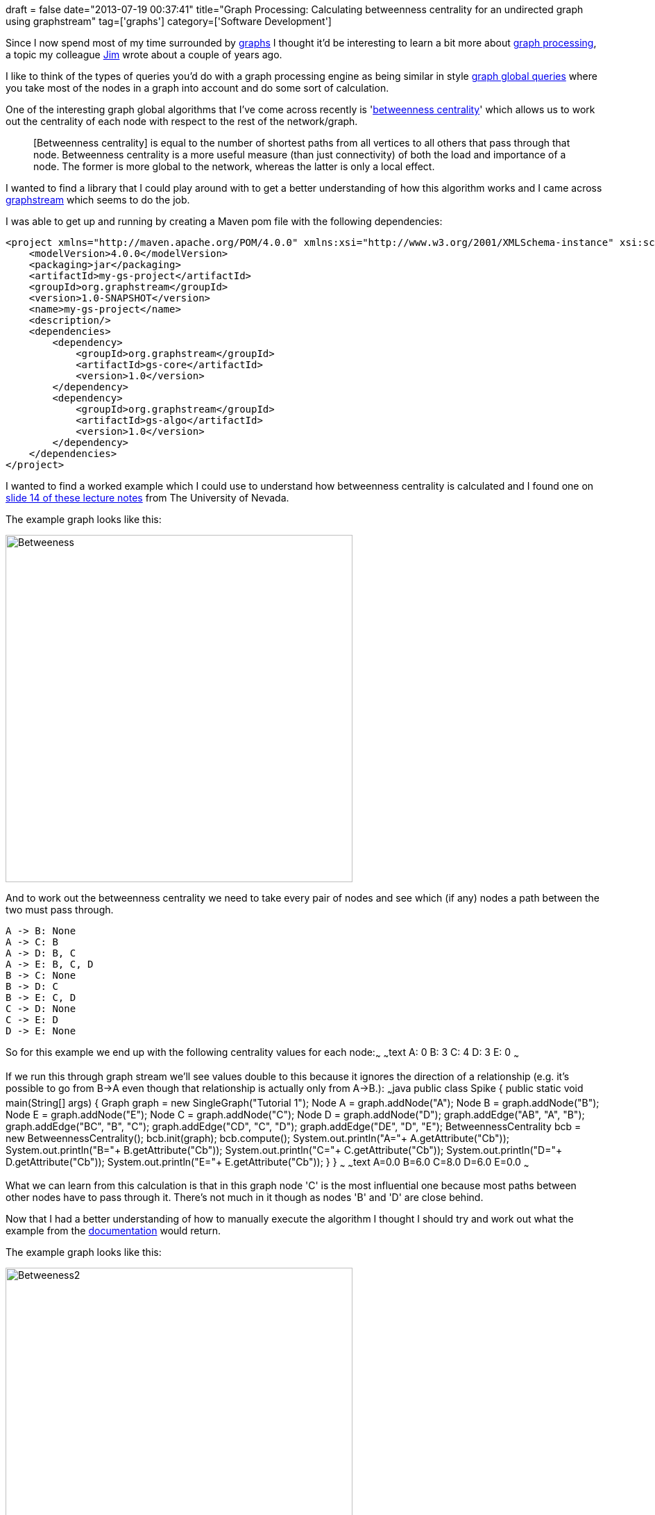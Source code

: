 +++
draft = false
date="2013-07-19 00:37:41"
title="Graph Processing: Calculating betweenness centrality for an undirected graph using graphstream"
tag=['graphs']
category=['Software Development']
+++

Since I now spend most of my time surrounded by http://www.neo4j.org/[graphs] I thought it'd be interesting to learn a bit more about http://jim.webber.name/2011/08/graph-processing-versus-graph-databases/[graph processing], a topic my colleague https://twitter.com/jimwebber[Jim] wrote about a couple of years ago.

I like to think of the types of queries you'd do with a graph processing engine as being similar in style http://www.markhneedham.com/blog/2012/07/23/neo4j-graph-global-vs-graph-local-queries/[graph global queries] where you take most of the nodes in a graph into account and do some sort of calculation.

One of the interesting graph global algorithms that I've come across recently is 'http://en.wikipedia.org/wiki/Betweenness_centrality[betweenness centrality]' which allows us to work out the centrality of each node with respect to the rest of the network/graph.

____
[Betweenness centrality] is equal to the number of shortest paths from all vertices to all others that pass through that node. Betweenness centrality is a more useful measure (than just connectivity) of both the load and importance of a node. The former is more global to the network, whereas the latter is only a local effect.
____

I wanted to find a library that I could play around with to get a better understanding of how this algorithm works and I came across http://graphstream-project.org/doc/Algorithms/Betweenness-Centrality_1.0/[graphstream] which seems to do the job.

I was able to get up and running by creating a Maven pom file with the following dependencies:

[source,xml]
----

<project xmlns="http://maven.apache.org/POM/4.0.0" xmlns:xsi="http://www.w3.org/2001/XMLSchema-instance" xsi:schemaLocation="http://maven.apache.org/POM/4.0.0 http://maven.apache.org/xsd/maven-4.0.0.xsd">
    <modelVersion>4.0.0</modelVersion>
    <packaging>jar</packaging>
    <artifactId>my-gs-project</artifactId>
    <groupId>org.graphstream</groupId>
    <version>1.0-SNAPSHOT</version>
    <name>my-gs-project</name>
    <description/>
    <dependencies>
        <dependency>
            <groupId>org.graphstream</groupId>
            <artifactId>gs-core</artifactId>
            <version>1.0</version>
        </dependency>
        <dependency>
            <groupId>org.graphstream</groupId>
            <artifactId>gs-algo</artifactId>
            <version>1.0</version>
        </dependency>
    </dependencies>
</project>
----

I wanted to find a worked example which I could use to understand how betweenness centrality is calculated and I found one on http://www.cse.unr.edu/~mgunes/cs765/cs790f09/Lecture13.ppt[slide 14 of these lecture notes] from The University of Nevada.

The example graph looks like this:

image::{{<siteurl>}}/uploads/2013/07/betweeness.png[Betweeness,500]

And to work out the betweenness centrality we need to take every pair of nodes and see which (if any) nodes a path between the two must pass through.

[source,text]
----

A -> B: None
A -> C: B
A -> D: B, C
A -> E: B, C, D
B -> C: None
B -> D: C
B -> E: C, D
C -> D: None
C -> E: D
D -> E: None
----

So for this example we end up with the following centrality values for each node:~~~ ~~~text A: 0 B: 3 C: 4 D: 3 E: 0 ~~~

If we run this through graph stream we'll see values double to this because it ignores the direction of a relationship (e.g. it's possible to go from B\->A even though that relationship is actually only from A\->B.): ~~~java public class Spike { public static void main(String[] args) { Graph graph = new SingleGraph("Tutorial 1"); Node A = graph.addNode("A"); Node B = graph.addNode("B"); Node E = graph.addNode("E"); Node C = graph.addNode("C"); Node D = graph.addNode("D"); graph.addEdge("AB", "A", "B"); graph.addEdge("BC", "B", "C"); graph.addEdge("CD", "C", "D"); graph.addEdge("DE", "D", "E"); BetweennessCentrality bcb = new BetweennessCentrality(); bcb.init(graph); bcb.compute(); System.out.println("A="+ A.getAttribute("Cb")); System.out.println("B="+ B.getAttribute("Cb")); System.out.println("C="+ C.getAttribute("Cb")); System.out.println("D="+ D.getAttribute("Cb")); System.out.println("E="+ E.getAttribute("Cb")); } } ~~~ ~~~text A=0.0 B=6.0 C=8.0 D=6.0 E=0.0 ~~~

What we can learn from this calculation is that in this graph node 'C' is the most influential one because most paths between other nodes have to pass through it. There's not much in it though as nodes 'B' and 'D' are close behind.

Now that I had a better understanding of how to manually execute the algorithm I thought I should try and work out what the example from the http://graphstream-project.org/doc/Algorithms/Betweenness-Centrality_1.0/[documentation] would return.

The example graph looks like this:

image::{{<siteurl>}}/uploads/2013/07/betweeness2.png[Betweeness2,500]

And the paths between the nodes would be as follows:

_Since I know graphstream treats the graph as being undirected I don't respect the direction of relationships in this calculation)_ ~~~text A \-> B: Direct Path Exists A \-> C: B A \-> D: E A \-> E: Direct Path Exists B \-> A: Direct Path Exists B \-> C: Direct Path Exists B \-> D: E or C B \-> E: Direct Path Exists C \-> A: B C \-> B: Direct Path Exists C \-> D: Direct Path Exists C \-> E: D or B D \-> A: E D \-> B: C or E D \-> C: Direct Path Exists D \-> E: Direct Path Exists E \-> A: Direct Path Exists E \-> B: Direct Path Exists E \-> C: D or B E \-> D: Direct Path Exists ~~~

For some of these there were two potential paths so we give 1/2 a point to each node which leads to these totals ~~~text A: 0 B: 3 C: 1 D: 1 E: 3 ~~~

If we run that through graphstream we'd expect to see the same values: ~~~java public class Spike { public static void main(String[] args) { Graph graph = new SingleGraph("Tutorial 1"); Node A = graph.addNode("A"); Node B = graph.addNode("B"); Node E = graph.addNode("E"); Node C = graph.addNode("C"); Node D = graph.addNode("D"); graph.addEdge("AB", "A", "B"); graph.addEdge("BE", "B", "E"); graph.addEdge("BC", "B", "C"); graph.addEdge("ED", "E", "D"); graph.addEdge("CD", "C", "D"); graph.addEdge("AE", "A", "E"); BetweennessCentrality bcb = new BetweennessCentrality(); bcb.init(graph); bcb.compute(); System.out.println("A="+ A.getAttribute("Cb")); System.out.println("B="+ B.getAttribute("Cb")); System.out.println("C="+ C.getAttribute("Cb")); System.out.println("D="+ D.getAttribute("Cb")); System.out.println("E="+ E.getAttribute("Cb")); } } ~~~ ~~~text A=0.0 B=3.0 C=1.0 D=1.0 E=3.0 ~~~

This library does the job for some definition of betweenness centrality but ideally I'd like to have the direction of relationships taken into account so I'm going to give it a try with one of the other libraries that I've come across.

So far the other graph processing libraries I know of are http://graphlab.org/graphchi/[graphchi], http://jung.sourceforge.net/[JUNG], https://github.com/stanford-ppl/Green-Marl[Green-Marl] and http://giraph.apache.org/[giraph] but if you know of any others that I should try out please let me know. *** Update ** (27th July 2013)*

While http://www.markhneedham.com/blog/2013/07/27/graph-processing-betweeness-centrality-neo4js-cypher-vs-graphstream/[writing another post] about betweenness centrality I realised I'd made a mistake in the calculations on this post so I've corrected those now.
